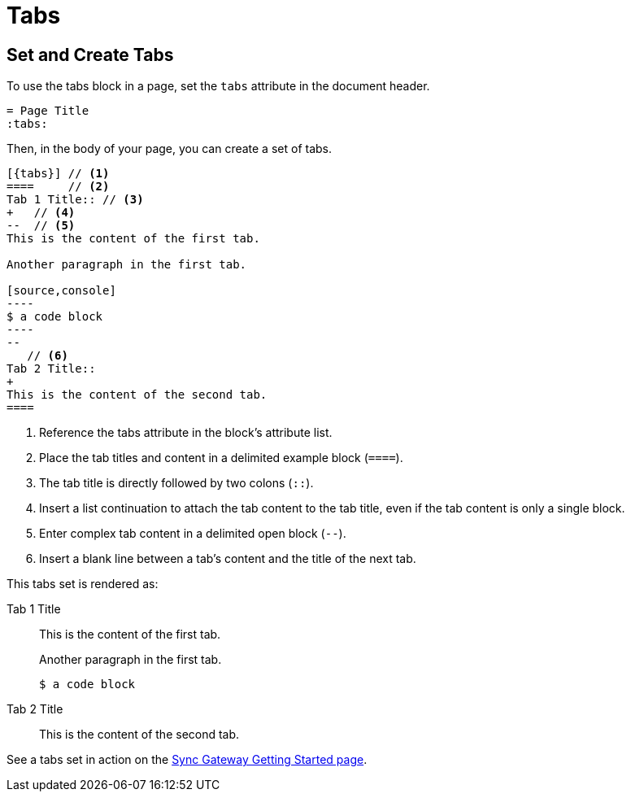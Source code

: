 = Tabs
:tabs:

== Set and Create Tabs

To use the tabs block in a page, set the `tabs` attribute in the document header.

----
= Page Title
:tabs:
----

Then, in the body of your page, you can create a set of tabs.

....
[{tabs}] // <1>
====     // <2>
Tab 1 Title:: // <3>
+   // <4>
--  // <5>
This is the content of the first tab.

Another paragraph in the first tab.

[source,console]
----
$ a code block
----
--
   // <6>
Tab 2 Title::
+
This is the content of the second tab.
====
....
<1> Reference the tabs attribute in the block's attribute list.
<2> Place the tab titles and content in a delimited example block (`====`).
<3> The tab title is directly followed by two colons (`::`).
<4> Insert a list continuation to attach the tab content to the tab title,
even if the tab content is only a single block.
<5> Enter complex tab content in a delimited open block (`--`).
<6> Insert a blank line between a tab's content and the title of the next tab.

This tabs set is rendered as:

[{tabs}]
====
Tab 1 Title::
+
--
This is the content of the first tab.

Another paragraph in the first tab.

[source,console]
----
$ a code block
----
--

Tab 2 Title::
+
This is the content of the second tab.
====

See a tabs set in action on the xref:sync-gateway::getting-started.adoc#installation[Sync Gateway Getting Started page].
// https://docs-staging.couchbase.com/home/index.html

